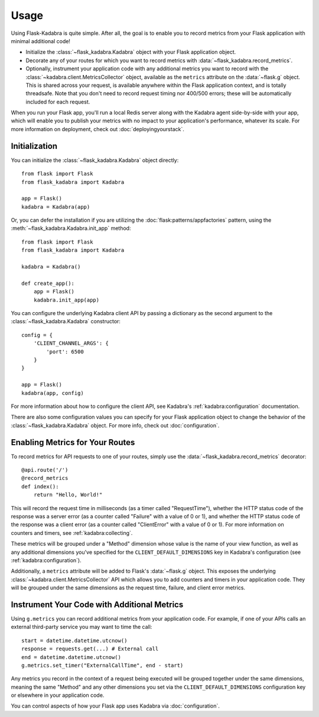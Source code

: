 .. _usage:

Usage
=====

Using Flask-Kadabra is quite simple. After all, the goal is to enable you to
record metrics from your Flask application with minimal additional code!

- Initialize the :class:`~flask_kadabra.Kadabra` object with your Flask
  application object.
- Decorate any of your routes for which you want to record metrics with
  :data:`~flask_kadabra.record_metrics`.
- Optionally, instrument your application code with any additional metrics you
  want to record with the :class:`~kadabra.client.MetricsCollector` object,
  available as the ``metrics`` attribute on the :data:`~flask.g` object. This
  is shared across your request, is available anywhere within the Flask
  application context, and is totally threadsafe. Note that you don't need to
  record request timing nor 400/500 errors; these will be automatically
  included for each request.

When you run your Flask app, you'll run a local Redis server along with the
Kadabra agent side-by-side with your app, which will enable you to publish your
metrics with no impact to your application's performance, whatever its scale.
For more information on deployment, check out :doc:`deployingyourstack`.

Initialization
--------------

You can initialize the :class:`~flask_kadabra.Kadabra` object directly::

    from flask import Flask
    from flask_kadabra import Kadabra

    app = Flask()
    kadabra = Kadabra(app)

Or, you can defer the installation if you are utilizing the
:doc:`flask:patterns/appfactories` pattern, using the
:meth:`~flask_kadabra.Kadabra.init_app` method::

    from flask import Flask
    from flask_kadabra import Kadabra

    kadabra = Kadabra()

    def create_app():
        app = Flask()
        kadabra.init_app(app)

You can configure the underlying Kadabra client API by passing a dictionary as
the second argument to the :class:`~flask_kadabra.Kadabra` constructor::

    config = {
        'CLIENT_CHANNEL_ARGS': {
            'port': 6500
        }
    }

    app = Flask()
    kadabra(app, config)

For more information about how to configure the client API, see
Kadabra's :ref:`kadabra:configuration` documentation.

There are also some configuration values you can specify for your Flask
application object to change the behavior of the
:class:`~flask_kadabra.Kadabra` object. For more info, check out
:doc:`configuration`.

Enabling Metrics for Your Routes
--------------------------------

To record metrics for API requests to one of your routes, simply use the
:data:`~flask_kadabra.record_metrics` decorator::

    @api.route('/')
    @record_metrics
    def index():
        return "Hello, World!"

This will record the request time in milliseconds (as a timer called
"RequestTime"), whether the HTTP status code of the response was a server
error (as a counter called "Failure" with a value of 0 or 1), and whether the
HTTP status code of the response was a client error (as a counter called
"ClientError" with a value of 0 or 1). For more information on counters and
timers, see :ref:`kadabra:collecting`.

These metrics will be grouped under a "Method" dimension whose value is the
name of your view function, as well as any additional dimensions you've
specified for the ``CLIENT_DEFAULT_DIMENSIONS`` key in Kadabra's configuration
(see :ref:`kadabra:configuration`).

Additionally, a ``metrics`` attribute will be added to Flask's
:data:`~flask.g` object. This exposes the underlying
:class:`~kadabra.client.MetricsCollector` API which allows you to add
counters and timers in your application code. They will be grouped under the
same dimensions as the request time, failure, and client error metrics.

Instrument Your Code with Additional Metrics
--------------------------------------------

Using ``g.metrics`` you can record additional metrics from your application
code. For example, if one of your APIs calls an external third-party service
you may want to time the call::

    start = datetime.datetime.utcnow()
    response = requests.get(...) # External call
    end = datetime.datetime.utcnow()
    g.metrics.set_timer("ExternalCallTime", end - start)

Any metrics you record in the context of a request being executed will be
grouped together under the same dimensions, meaning the same "Method" and any
other dimensions you set via the ``CLIENT_DEFAULT_DIMENSIONS`` configuration
key or elsewhere in your application code.

You can control aspects of how your Flask app uses Kadabra via
:doc:`configuration`.
